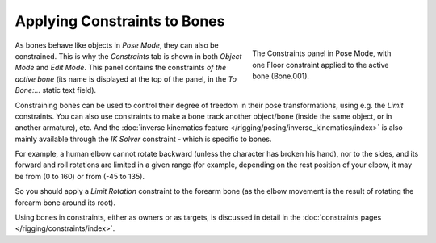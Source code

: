 ..    TODO/Review: {{review|}}.

*****************************
Applying Constraints to Bones
*****************************

.. figure:: /images/rigging-constraints.jpg
   :align: right
   :figwidth: 290px

   The Constraints panel in Pose Mode,
   with one Floor constraint applied to the active bone (Bone.001).


As bones behave like objects in *Pose Mode*, they can also be constrained. This is
why the *Constraints* tab is shown in both *Object Mode* and
*Edit Mode*. This panel contains the constraints *of the active
bone* (its name is displayed at the top of the panel,
in the *To Bone:...* static text field).

Constraining bones can be used to control their degree of freedom in their pose transformations,
using e.g. the *Limit* constraints.
You can also use constraints to make a bone track another object/bone
(inside the same object, or in another armature), etc.
And the :doc:`inverse kinematics feature </rigging/posing/inverse_kinematics/index>`
is also mainly available through the *IK Solver* constraint - which is specific to bones.

For example, a human elbow cannot rotate backward (unless the character has broken his hand),
nor to the sides, and its forward and roll rotations are limited in a given range
(for example, depending on the rest position of your elbow,
it may be from (0 to 160) or from (-45 to 135).

So you should apply a *Limit Rotation* constraint to the forearm bone
(as the elbow movement is the result of rotating the forearm bone around its root).

Using bones in constraints, either as owners or as targets, is discussed in detail in the
:doc:`constraints pages </rigging/constraints/index>`.
